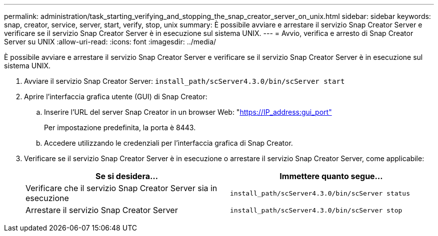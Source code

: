 ---
permalink: administration/task_starting_verifying_and_stopping_the_snap_creator_server_on_unix.html 
sidebar: sidebar 
keywords: snap, creator, service, server, start, verify, stop, unix 
summary: È possibile avviare e arrestare il servizio Snap Creator Server e verificare se il servizio Snap Creator Server è in esecuzione sul sistema UNIX. 
---
= Avvio, verifica e arresto di Snap Creator Server su UNIX
:allow-uri-read: 
:icons: font
:imagesdir: ../media/


[role="lead"]
È possibile avviare e arrestare il servizio Snap Creator Server e verificare se il servizio Snap Creator Server è in esecuzione sul sistema UNIX.

. Avviare il servizio Snap Creator Server: `install_path/scServer4.3.0/bin/scServer start`
. Aprire l'interfaccia grafica utente (GUI) di Snap Creator:
+
.. Inserire l'URL del server Snap Creator in un browser Web: "https://IP_address:gui_port"[]
+
Per impostazione predefinita, la porta è 8443.

.. Accedere utilizzando le credenziali per l'interfaccia grafica di Snap Creator.


. Verificare se il servizio Snap Creator Server è in esecuzione o arrestare il servizio Snap Creator Server, come applicabile:
+
|===
| Se si desidera... | Immettere quanto segue... 


 a| 
Verificare che il servizio Snap Creator Server sia in esecuzione
 a| 
`install_path/scServer4.3.0/bin/scServer status`



 a| 
Arrestare il servizio Snap Creator Server
 a| 
`install_path/scServer4.3.0/bin/scServer stop`

|===

